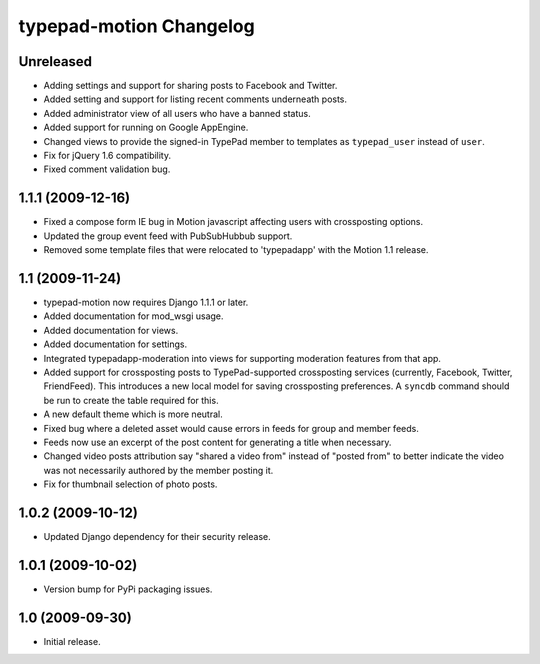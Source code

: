typepad-motion Changelog
========================

Unreleased
-----------

* Adding settings and support for sharing posts to Facebook and Twitter.
* Added setting and support for listing recent comments underneath posts.
* Added administrator view of all users who have a banned status.
* Added support for running on Google AppEngine.
* Changed views to provide the signed-in TypePad member to templates as ``typepad_user`` instead of ``user``.
* Fix for jQuery 1.6 compatibility.
* Fixed comment validation bug.


1.1.1 (2009-12-16)
------------------

* Fixed a compose form IE bug in Motion javascript affecting users with crossposting options.
* Updated the group event feed with PubSubHubbub support.
* Removed some template files that were relocated to 'typepadapp' with the Motion 1.1 release.


1.1 (2009-11-24)
----------------

* typepad-motion now requires Django 1.1.1 or later.
* Added documentation for mod_wsgi usage.
* Added documentation for views.
* Added documentation for settings.
* Integrated typepadapp-moderation into views for supporting moderation features from that app.
* Added support for crossposting posts to TypePad-supported crossposting services (currently, Facebook, Twitter, FriendFeed). This introduces a new local model for saving crossposting preferences. A ``syncdb`` command should be run to create the table required for this.
* A new default theme which is more neutral.
* Fixed bug where a deleted asset would cause errors in feeds for group and member feeds.
* Feeds now use an excerpt of the post content for generating a title when necessary.
* Changed video posts attribution say "shared a video from" instead of "posted from" to better indicate the video was not necessarily authored by the member posting it.
* Fix for thumbnail selection of photo posts.


1.0.2 (2009-10-12)
------------------

* Updated Django dependency for their security release.


1.0.1 (2009-10-02)
------------------

* Version bump for PyPi packaging issues.


1.0 (2009-09-30)
----------------

* Initial release.
